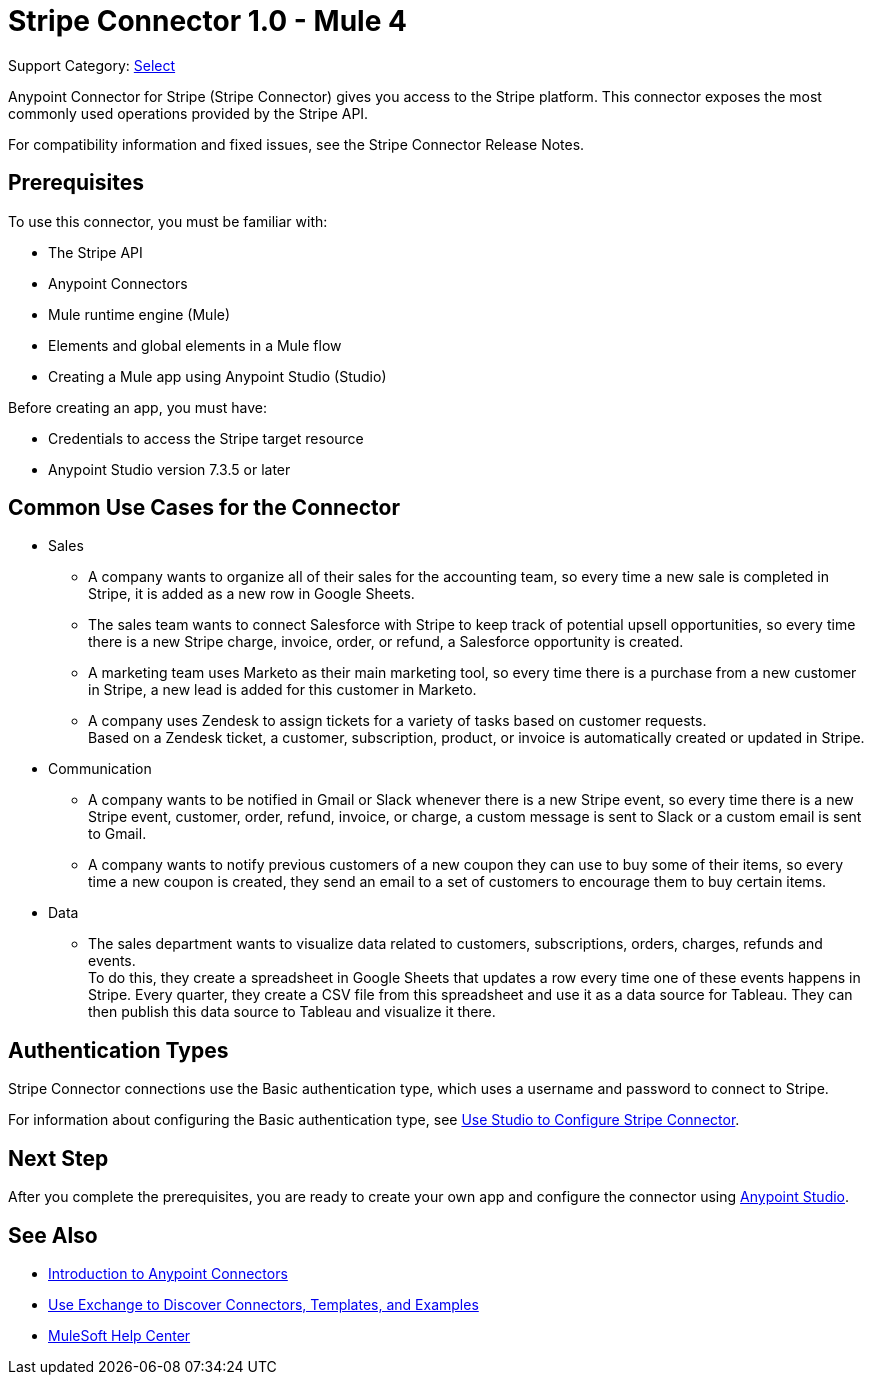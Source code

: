 = Stripe Connector 1.0 - Mule 4

Support Category: https://www.mulesoft.com/legal/versioning-back-support-policy#anypoint-connectors[Select]

Anypoint Connector for Stripe (Stripe Connector) gives you access to the Stripe platform. This connector exposes the most commonly used operations provided by the Stripe API. 

For compatibility information and fixed issues, see the Stripe Connector Release Notes.

== Prerequisites

To use this connector, you must be familiar with:

* The Stripe API
* Anypoint Connectors
* Mule runtime engine (Mule)
* Elements and global elements in a Mule flow
* Creating a Mule app using Anypoint Studio (Studio)

Before creating an app, you must have:

* Credentials to access the Stripe target resource
* Anypoint Studio version 7.3.5 or later

== Common Use Cases for the Connector

* Sales
** A company wants to organize all of their sales for the accounting team, so every time a new sale is completed in Stripe, it is added as a new row in Google Sheets.
** The sales team wants to connect Salesforce with Stripe to keep track of potential upsell opportunities, so every time there is a new Stripe charge, invoice, order, or refund, a Salesforce opportunity is created. 
** A marketing team uses Marketo as their main marketing tool, so every time there is a purchase from a new customer in Stripe, a new lead is added for this customer in Marketo.
** A company uses Zendesk to assign tickets for a variety of tasks based on customer requests. +
Based on a Zendesk ticket, a customer, subscription, product, or invoice is automatically created or updated in Stripe.
* Communication
** A company wants to be notified in Gmail or Slack whenever there is a new Stripe event, so every time there is a new Stripe event, customer, order, refund, invoice, or charge, a custom message is sent to Slack or a custom email is sent to Gmail.
** A company wants to notify previous customers of a new coupon they can use to buy some of their items, so every time a new coupon is created, they send an email to a set of customers to encourage them to buy certain items.
* Data 
** The sales department wants to visualize data related to customers, subscriptions, orders, charges, refunds and events. +
To do this, they create a spreadsheet in Google Sheets that updates a row every time one of these events happens in Stripe. Every quarter, they create a CSV file from this spreadsheet and use it as a data source for Tableau. They can then publish this data source to Tableau and visualize it there.


== Authentication Types

Stripe Connector connections use the Basic authentication type, which uses a username and password to connect to Stripe. 

For information about configuring the Basic authentication type, see xref:stripe-connector-studio.adoc[Use Studio to Configure Stripe Connector].

== Next Step

After you complete the prerequisites, you are ready to create your own app and configure the connector using xref:stripe-connector-studio.adoc[Anypoint Studio].

== See Also

* xref:connectors::introduction/introduction-to-anypoint-connectors.adoc[Introduction to Anypoint Connectors]
* xref:connectors::introduction/intro-use-exchange.adoc[Use Exchange to Discover Connectors, Templates, and Examples]
* https://help.mulesoft.com[MuleSoft Help Center]
